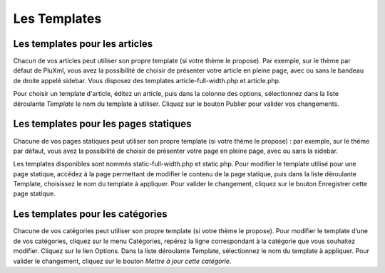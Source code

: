 Les Templates
=============

Les templates pour les articles
-------------------------------

Chacun de vos articles peut utiliser son propre template (si votre thème le propose). Par exemple, sur le thème par défaut de PluXml,
vous avez la possibilité de choisir de présenter votre article en pleine page, avec ou sans le bandeau de droite appelé sidebar.
Vous disposez des templates article-full-width.php et article.php.

Pour choisir un template d'article, éditez un article, puis dans la colonne des options, sélectionnez dans la liste déroulante *Template*
le nom du template à utiliser. Cliquez sur le bouton Publier pour valider vos changements.

Les templates pour les pages statiques
--------------------------------------

Chacune de vos pages statiques peut utiliser son propre template (si votre thème le propose) : par exemple,
sur le thème par défaut, vous avez la possibilité de choisir de présenter votre page en pleine page, avec ou sans la sidebar.

Les templates disponibles sont nommés static-full-width.php et static.php. Pour modifier le template utilisé pour une page statique,
accédez à la page permettant de modifier le contenu de la page statique, puis dans la liste déroulante Template,
choisissez le nom du template à appliquer. Pour valider le changement, cliquez sur le bouton Enregistrer cette page statique.

Les templates pour les catégories
---------------------------------

Chacune de vos catégories peut utiliser son propre template (si votre thème le propose). Pour modifier le template d’une de vos catégories,
cliquez sur le menu Catégories, repérez la ligne correspondant à la catégorie que vous souhaitez modifier. Cliquez sur le lien Options.
Dans la liste déroulante Template, sélectionnez le nom du template à appliquer. Pour valider le changement, cliquez sur le bouton *Mettre à jour cette catégorie*.